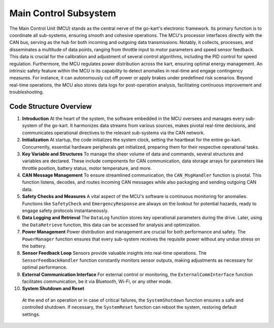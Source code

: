 Main Control Subsystem
-----------------------

The Main Control Unit (MCU) stands as the central nerve of the go-kart's electronic framework. Its primary function is to coordinate all sub-systems, ensuring smooth and cohesive operations. The MCU's processor interfaces directly with the CAN bus, serving as the hub for both incoming and outgoing data transmissions. Notably, it collects, processes, and disseminates a multitude of data points, ranging from throttle input to motor parameters and speed sensor feedback. This data is crucial for the calibration and adjustment of several control algorithms, including the PID control for speed regulation. Furthermore, the MCU regulates power distribution across the kart, ensuring optimal energy management. An intrinsic safety feature within the MCU is its capability to detect anomalies in real-time and engage contingency measures. For instance, it can autonomously cut off power or apply brakes under predefined risk scenarios. Beyond real-time operations, the MCU also stores data logs for post-operation analysis, facilitating continuous improvement and troubleshooting.


.. cvs-table:: Bill of Materials for the MCU
   :header-rows: 1
   :file: cvs/BOM_MCU.csv
   
.. image:: sch/MCU_sche.png
    :width: 6.53267in
    :height: 4.30461in
    :scale: 50%
    :align: center
    img1: Schematic of the MCU

.. image:: img/MC_PCB.png
    :width: 6.53267in
    :height: 4.30461in
    :scale: 50%
    :align: center
    img2: PCB of the MCU

Code Structure Overview
~~~~~~~~~~~~~~~~~~~~~~~~

1. **Introduction**
   At the heart of the system, the software embedded in the MCU oversees and manages every sub-system of the go-kart. It harmonizes data streams from various sources, makes pivotal real-time decisions, and communicates operational directives to the relevant sub-systems via the CAN network.

2. **Initialization**
   At startup, the code initializes the system clock, setting the heartbeat for the entire go-kart. Concurrently, essential hardware peripherals get initialized, preparing them for their respective operational tasks.

3. **Key Variable and Structures**
   To manage the sheer volume of data and commands, several structures and variables are declared. These include components for CAN communication, data storage arrays for parameters like throttle position, battery status, motor temperature, and more.

4. **CAN Message Management**
   To ensure streamlined communication, the ``CAN_MsgHandler`` function is pivotal. This function listens, decodes, and routes incoming CAN messages while also packaging and sending outgoing CAN data.

5. **Safety Checks and Measures**
   A vital aspect of the MCU's software is continuous monitoring for anomalies. Functions like ``SafetyCheck`` and ``EmergencyResponse`` are always on the lookout for potential hazards, ready to engage safety protocols instantaneously.

6. **Data Logging and Retrieval**
   The ``DataLog`` function stores key operational parameters during the drive. Later, using the ``DataRetrieve`` function, this data can be accessed for analysis and optimization.

7. **Power Management**
   Power distribution and management are crucial for both performance and safety. The ``PowerManager`` function ensures that every sub-system receives the requisite power without any undue stress on the battery.

8. **Sensor Feedback Loop**
   Sensors provide valuable insights into real-time operations. The ``SensorFeedbackHandler`` function constantly monitors sensor outputs, making adjustments as necessary for optimal performance.

9. **External Communication Interface**
   For external control or monitoring, the ``ExternalCommInterface`` function facilitates communication, be it via Bluetooth, Wi-Fi, or any other mode.

10. **System Shutdown and Reset**
   At the end of an operation or in case of critical failures, the ``SystemShutdown`` function ensures a safe and controlled shutdown. If necessary, the ``SystemReset`` function can reboot the system, restoring default settings.

